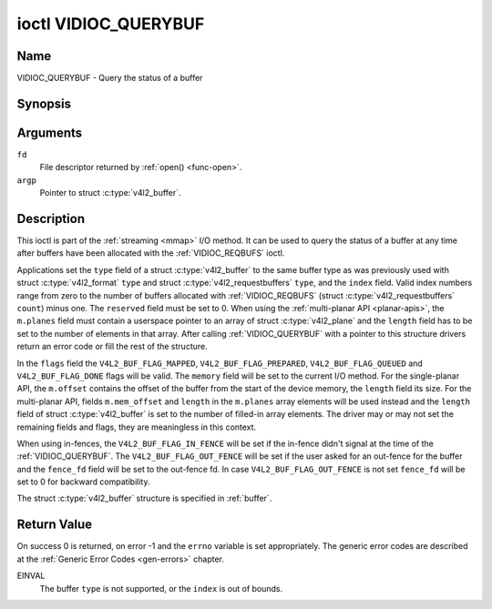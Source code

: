 .. -*- coding: utf-8; mode: rst -*-

.. _VIDIOC_QUERYBUF:

*********************
ioctl VIDIOC_QUERYBUF
*********************

Name
====

VIDIOC_QUERYBUF - Query the status of a buffer


Synopsis
========

.. c:function:: int ioctl( int fd, VIDIOC_QUERYBUF, struct v4l2_buffer *argp )
    :name: VIDIOC_QUERYBUF


Arguments
=========

``fd``
    File descriptor returned by :ref:`open() <func-open>`.

``argp``
    Pointer to struct :c:type:`v4l2_buffer`.


Description
===========

This ioctl is part of the :ref:`streaming <mmap>` I/O method. It can
be used to query the status of a buffer at any time after buffers have
been allocated with the :ref:`VIDIOC_REQBUFS` ioctl.

Applications set the ``type`` field of a struct
:c:type:`v4l2_buffer` to the same buffer type as was
previously used with struct :c:type:`v4l2_format` ``type``
and struct :c:type:`v4l2_requestbuffers` ``type``,
and the ``index`` field. Valid index numbers range from zero to the
number of buffers allocated with
:ref:`VIDIOC_REQBUFS` (struct
:c:type:`v4l2_requestbuffers` ``count``) minus
one. The ``reserved`` field must be set to 0. When
using the :ref:`multi-planar API <planar-apis>`, the ``m.planes``
field must contain a userspace pointer to an array of struct
:c:type:`v4l2_plane` and the ``length`` field has to be set
to the number of elements in that array. After calling
:ref:`VIDIOC_QUERYBUF` with a pointer to this structure drivers return an
error code or fill the rest of the structure.

In the ``flags`` field the ``V4L2_BUF_FLAG_MAPPED``,
``V4L2_BUF_FLAG_PREPARED``, ``V4L2_BUF_FLAG_QUEUED`` and
``V4L2_BUF_FLAG_DONE`` flags will be valid. The ``memory`` field will be
set to the current I/O method. For the single-planar API, the
``m.offset`` contains the offset of the buffer from the start of the
device memory, the ``length`` field its size. For the multi-planar API,
fields ``m.mem_offset`` and ``length`` in the ``m.planes`` array
elements will be used instead and the ``length`` field of struct
:c:type:`v4l2_buffer` is set to the number of filled-in
array elements. The driver may or may not set the remaining fields and
flags, they are meaningless in this context.

When using in-fences, the ``V4L2_BUF_FLAG_IN_FENCE`` will be set if the
in-fence didn't signal at the time of the
:ref:`VIDIOC_QUERYBUF`. The ``V4L2_BUF_FLAG_OUT_FENCE`` will be set if
the user asked for an out-fence for the buffer and the ``fence_fd``
field will be set to the out-fence fd. In case ``V4L2_BUF_FLAG_OUT_FENCE`` is
not set ``fence_fd`` will be set to 0 for backward compatibility.

The struct :c:type:`v4l2_buffer` structure is specified in :ref:`buffer`.


Return Value
============

On success 0 is returned, on error -1 and the ``errno`` variable is set
appropriately. The generic error codes are described at the
:ref:`Generic Error Codes <gen-errors>` chapter.

EINVAL
    The buffer ``type`` is not supported, or the ``index`` is out of
    bounds.
